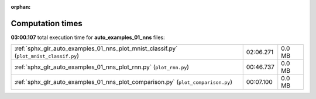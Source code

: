 
:orphan:

.. _sphx_glr_auto_examples_01_nns_sg_execution_times:

Computation times
=================
**03:00.107** total execution time for **auto_examples_01_nns** files:

+----------------------------------------------------------------------------------------+-----------+--------+
| :ref:`sphx_glr_auto_examples_01_nns_plot_mnist_classif.py` (``plot_mnist_classif.py``) | 02:06.271 | 0.0 MB |
+----------------------------------------------------------------------------------------+-----------+--------+
| :ref:`sphx_glr_auto_examples_01_nns_plot_rnn.py` (``plot_rnn.py``)                     | 00:46.737 | 0.0 MB |
+----------------------------------------------------------------------------------------+-----------+--------+
| :ref:`sphx_glr_auto_examples_01_nns_plot_comparison.py` (``plot_comparison.py``)       | 00:07.100 | 0.0 MB |
+----------------------------------------------------------------------------------------+-----------+--------+

